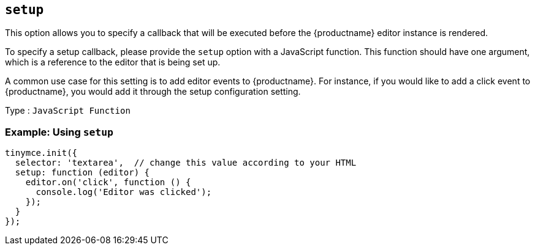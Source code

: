 [[setup]]
== `+setup+`

This option allows you to specify a callback that will be executed before the {productname} editor instance is rendered.

To specify a setup callback, please provide the `+setup+` option with a JavaScript function. This function should have one argument, which is a reference to the editor that is being set up.

A common use case for this setting is to add editor events to {productname}. For instance, if you would like to add a click event to {productname}, you would add it through the setup configuration setting.

Type : `+JavaScript Function+`

=== Example: Using `+setup+`

[source,js]
----
tinymce.init({
  selector: 'textarea',  // change this value according to your HTML
  setup: function (editor) {
    editor.on('click', function () {
      console.log('Editor was clicked');
    });
  }
});
----
